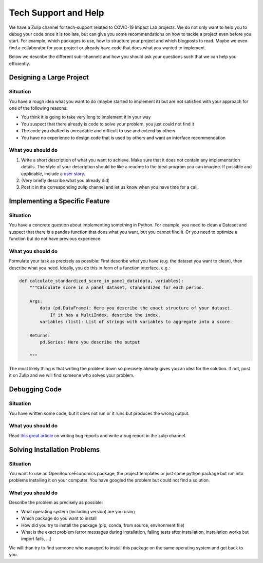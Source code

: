 =====================
Tech Support and Help
=====================


We have a Zulip channel for tech-support related to COVID-19 Impact Lab projects. We do not only want to help you to debug your code once it is too late, but can give you some recommendations on how to tackle a project even before you start. For example, which packages to use, how to structure your project and which blogposts to read. Maybe we even find a collaborator for your project or already have code that does what you wanted to implement.

Below we describe the different sub-channels and how you should ask your questions such that we can help you efficiently.

Designing a Large Project
==========================

Situation
---------

You have a rough idea what you want to do (maybe started to implement it) but are not satisfied with your approach for one of the following reasons:

- You think it is going to take very long to implement it in your way
- You suspect that there already is code to solve your problem, you just could not find it
- The code you drafted is unreadable and difficult to use and extend by others
- You have no experience to design code that is used by others and want an interface recommendation


What you should do
------------------

1. Write a short description of what you want to achieve. Make sure that it does not contain any implementation details. The style of your description should be like a readme to the ideal program you can imagine. If possible and applicable, include a `user story <https://www.freecodecamp.org/news/how-and-why-to-write-great-user-stories-f5a110668246/>`_.
2. (Very briefly describe what you already did)
3. Post it in the corresponding zulip channel and let us know when you have time for a call.


Implementing a Specific Feature
================================

Situation
---------

You have a concrete question about implementing something in Python. For example, you need to clean a Dataset and suspect that there is a pandas function that does what you want, but you cannot find it. Or you need to optimize a function but do not have previous experience.

What you should do
------------------

Formulate your task as precisely as possible: First describe what you have (e.g. the dataset you want to clean), then describe what you need. Ideally, you do this in form
of a function interface, e.g.:

.. code-block:: python

    def calculate_standardized_score_in_panel_data(data, variables):
        """Calculate score in a panel dataset, standardized for each period.

        Args:
            data (pd.DataFrame): Here you describe the exact structure of your dataset.
                If it has a MultiIndex, describe the index.
            variables (list): List of strings with variables to aggregate into a score.

        Returns:
            pd.Series: Here you describe the output

        """

The most likely thing is that writing the problem down so precisely already gives you an idea for the solution. If not, post it on Zulip and we will find someone who solves your problem.


Debugging Code
================

Situation
---------

You have written some code, but it does not run or it runs but produces the wrong output.

What you should do
------------------

Read `this great article <http://matthewrocklin.com/blog/work/2018/02/28/minimal-bug-reports>`_ on writing bug reports and write a bug report in the zulip channel.


Solving Installation Problems
==============================

Situation
---------

You want to use an OpenSourceEconomics package, the project templates or just some python package but run into problems installing it on your computer. You have googled the problem but could not find a solution.



What you should do
------------------

Describe the problem as precisely as possible:

- What operating system (including version) are you using
- Which package do you want to install
- How did you try to install the package (pip, conda, from source, environment file)
- What is the exact problem (error messages during installation, failing tests after installation, installation works but import fails, ...)

We will than try to find someone who managed to install this package on the same operating system and get back to you.


